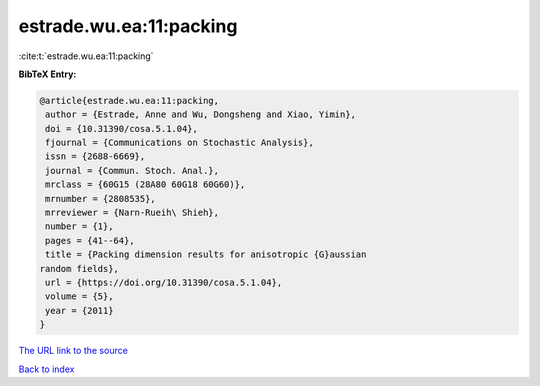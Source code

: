 estrade.wu.ea:11:packing
========================

:cite:t:`estrade.wu.ea:11:packing`

**BibTeX Entry:**

.. code-block:: bibtex

   @article{estrade.wu.ea:11:packing,
    author = {Estrade, Anne and Wu, Dongsheng and Xiao, Yimin},
    doi = {10.31390/cosa.5.1.04},
    fjournal = {Communications on Stochastic Analysis},
    issn = {2688-6669},
    journal = {Commun. Stoch. Anal.},
    mrclass = {60G15 (28A80 60G18 60G60)},
    mrnumber = {2808535},
    mrreviewer = {Narn-Rueih\ Shieh},
    number = {1},
    pages = {41--64},
    title = {Packing dimension results for anisotropic {G}aussian
   random fields},
    url = {https://doi.org/10.31390/cosa.5.1.04},
    volume = {5},
    year = {2011}
   }

`The URL link to the source <ttps://doi.org/10.31390/cosa.5.1.04}>`__


`Back to index <../By-Cite-Keys.html>`__
